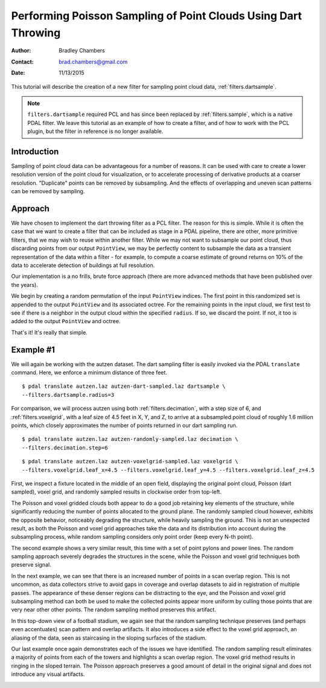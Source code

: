 .. _dart-throwing-tutorial:

===============================================================
Performing Poisson Sampling of Point Clouds Using Dart Throwing
===============================================================

:Author: Bradley Chambers
:Contact: brad.chambers@gmail.com
:Date: 11/13/2015


This tutorial will describe the creation of a new filter for sampling point
cloud data, :ref:`filters.dartsample`.

.. note::
  
  ``filters.dartsample`` required PCL and has since been replaced by
  :ref:`filters.sample`, which is a native PDAL filter. We leave this tutorial
  as an example of how to create a filter, and of how to work with the PCL
  plugin, but the filter in reference is no longer available.

Introduction
-------------------------------------------------------------------------------

Sampling of point cloud data can be advantageous for a number of reasons. It
can be used with care to create a lower resolution version of the point cloud
for visualization, or to accelerate processing of derivative products at a
coarser resolution. "Duplicate" points can be removed by subsampling. And the
effects of overlapping and uneven scan patterns can be removed by sampling.

Approach
-------------------------------------------------------------------------------

We have chosen to implement the dart throwing filter as a PCL filter. The
reason for this is simple. While it is often the case that we want to create a
filter that can be included as stage in a PDAL pipeline, there are other, more
primitive filters, that we may wish to reuse within another filter. While we
may not want to subsample our point cloud, thus discarding points from our
output ``PointView``, we may be perfectly content to subsample the data as a
transient representation of the data within a filter - for example, to compute
a coarse estimate of ground returns on 10% of the data to accelerate detection
of buildings at full resolution.

Our implementation is a no frills, brute force approach (there are more
advanced methods that have been published over the years).

We begin by creating a random permutation of the input ``PointView`` indices.
The first point in this randomized set is appended to the output ``PointView``
and its associated octree. For the remaining points in the input cloud, we
first test to see if there is a neighbor in the output cloud within the
specified ``radius``. If so, we discard the point. If not, it too is added to
the output ``PointView`` and octree.

That's it! It's really that simple.

Example #1
-------------------------------------------------------------------------------

We will again be working with the autzen dataset. The dart sampling filter is
easily invoked via the PDAL ``translate`` command. Here, we enforce a minimum
distance of three feet.

::

    $ pdal translate autzen.laz autzen-dart-sampled.laz dartsample \
    --filters.dartsample.radius=3

For comparison, we will process autzen using both :ref:`filters.decimation`,
with a step size of 6, and :ref:`filters.voxelgrid`, with a leaf size of 4.5
feet in X, Y, and Z, to arrive at a subsampled point cloud of roughly 1.6
million points, which closely approximates the number of points returned in our
dart sampling run.

::

    $ pdal translate autzen.laz autzen-randomly-sampled.laz decimation \
    --filters.decimation.step=6

::

    $ pdal translate autzen.laz autzen-voxelgrid-sampled.laz voxelgrid \
    --filters.voxelgrid.leaf_x=4.5 --filters.voxelgrid.leaf_y=4.5 --filters.voxelgrid.leaf_z=4.5

First, we inspect a fixture located in the middle of an open field, displaying
the original point cloud, Poisson (dart sampled), voxel grid, and randomly
sampled results in clockwise order from top-left.

.. image:: subsample-ex1.png
   :height: 400px

The Poisson and voxel gridded clouds both appear to do a good job retaining key
elements of the structure, while significantly reducing the number of points
allocated to the ground plane. The randomly sampled cloud however, exhibits the
opposite behavior, noticeably degrading the structure, while heavily sampling
the ground. This is not an unexpected result, as both the Poisson and voxel
grid approaches take the data and its distribution into account during the
subsampling process, while random sampling considers only point order (keep
every N-th point).

The second example shows a very similar result, this time with a set of point
pylons and power lines. The random sampling approach severely degrades the
structures in the scene, while the Poisson and voxel grid techniques both
preserve signal.

.. image:: subsample-ex2.png
   :height: 400px

In the next example, we can see that there is an increased number of points in
a scan overlap region. This is not uncommon, as data collectors strive to avoid
gaps in coverage and overlap datasets to aid in registration of multiple
passes. The appearance of these denser regions can be distracting to the eye,
and the Poisson and voxel grid subsampling method can both be used to make the
collected points appear more uniform by culling those points that are very near
other other points. The random sampling method preserves this artifact.

.. image:: subsample-ex3.png
   :height: 400px

In this top-down view of a football stadium, we again see that the random
sampling technique preserves (and perhaps even accentuates) scan pattern and
overlap artifacts. It also introduces a side effect to the voxel grid approach,
an aliasing of the data, seen as staircasing in the sloping surfaces of the
stadium.

.. image:: subsample-ex4.png
   :height: 400px

Our last example once again demonstrates each of the issues we have identified.
The random sampling result eliminates a majority of points from each of the
towers and highlights a scan overlap region. The voxel grid method results in
ringing in the sloped terrain. The Poisson approach preserves a good amount of
detail in the original signal and does not introduce any visual artifacts.

.. image:: subsample-ex5.png
   :height: 400px
